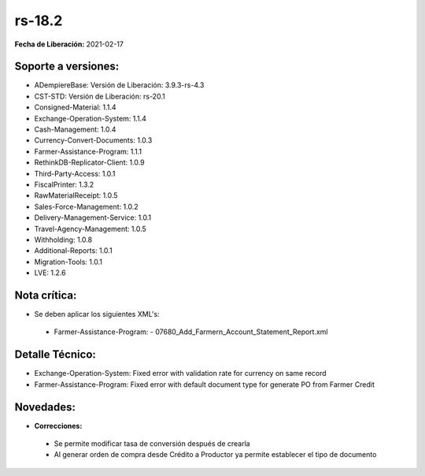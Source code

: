 .. _documento/versión-18-2:

**rs-18.2**
===========

**Fecha de Liberación:** 2021-02-17

**Soporte a versiones:**
------------------------

- ADempiereBase: Versión de Liberación: 3.9.3-rs-4.3
- CST-STD: Versión de Liberación: rs-20.1
- Consigned-Material: 1.1.4
- Exchange-Operation-System: 1.1.4
- Cash-Management: 1.0.4
- Currency-Convert-Documents: 1.0.3
- Farmer-Assistance-Program: 1.1.1
- RethinkDB-Replicator-Client: 1.0.9
- Third-Party-Access: 1.0.1
- FiscalPrinter: 1.3.2
- RawMaterialReceipt: 1.0.5
- Sales-Force-Management: 1.0.2
- Delivery-Management-Service: 1.0.1
- Travel-Agency-Management: 1.0.5
- Withholding: 1.0.8
- Additional-Reports: 1.0.1
- Migration-Tools: 1.0.1
- LVE: 1.2.6

**Nota crítica:**
-----------------

- Se deben aplicar los siguientes XML's:

 - Farmer-Assistance-Program:
   - 07680_Add_Farmern_Account_Statement_Report.xml

**Detalle Técnico:**
--------------------

- Exchange-Operation-System: Fixed error with validation rate for currency on same record
- Farmer-Assistance-Program: Fixed error with default document type for generate PO from Farmer Credit


**Novedades:**
--------------

- **Correcciones:**

 - Se permite modificar tasa de conversión después de crearla
 - Al generar orden de compra desde Crédito a Productor ya permite establecer el tipo de documento
